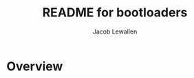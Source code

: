 #+TITLE:	README for bootloaders
#+AUTHOR:	Jacob Lewallen
#+EMAIL:	jacob@conservify.org

* Overview

